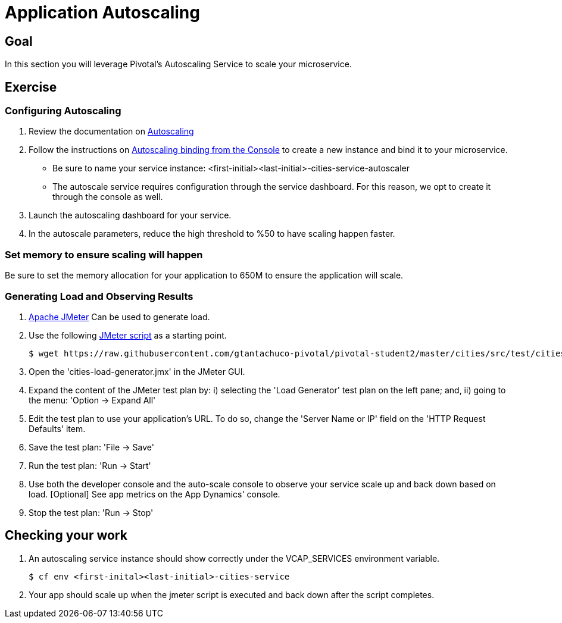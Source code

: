 = Application Autoscaling

== Goal

In this section you will leverage Pivotal's Autoscaling Service to scale your microservice.

== Exercise

=== Configuring Autoscaling

. Review the documentation on link:http://docs.pivotal.io/pivotalcf/autoscaling[Autoscaling]

. Follow the instructions on link:http://docs.pivotal.io/pivotalcf/autoscaling/create-bind-from-console.html[Autoscaling binding from the Console] to create a new instance and bind it to your microservice.
+
* Be sure to name your service instance: <first-initial><last-initial>-cities-service-autoscaler
* The autoscale service requires configuration through the service dashboard.  For this reason, we opt to create it through the console as well.

. Launch the autoscaling dashboard for your service.

. In the autoscale parameters, reduce the high threshold to %50 to have scaling happen faster.

=== Set memory to ensure scaling will happen

Be sure to set the memory allocation for your application to 650M to ensure the application will scale.

=== Generating Load and Observing Results

. link:http://jmeter.apache.org/download_jmeter.cgi[Apache JMeter] Can be used to generate load.

. Use the following link:https://raw.githubusercontent.com/gtantachuco-pivotal/pivotal-student2/master/cities/src/test/cities-load-generator.jmx[JMeter script] as a starting point. 


+
[source,bash]
----
$ wget https://raw.githubusercontent.com/gtantachuco-pivotal/pivotal-student2/master/cities/src/test/cities-load-generator.jmx 
----


. Open the 'cities-load-generator.jmx' in the JMeter GUI.

. Expand the content of the JMeter test plan by: i) selecting the 'Load Generator' test plan on the left pane; and, ii) going to the menu: 'Option -> Expand All'

. Edit the test plan to use your application's URL. To do so, change the 'Server Name or IP' field on the 'HTTP Request Defaults' item.

. Save the test plan: 'File -> Save'

. Run the test plan: 'Run -> Start'

. Use both the developer console and the auto-scale console to observe your service scale up and back down based on load. [Optional] See app metrics on the App Dynamics' console.

. Stop the test plan: 'Run -> Stop'

== Checking your work

. An autoscaling service instance should show correctly under the VCAP_SERVICES environment variable.
+
[source,bash]
----
$ cf env <first-inital><last-initial>-cities-service
----

. Your app should scale up when the jmeter script is executed and back down after the script completes.
